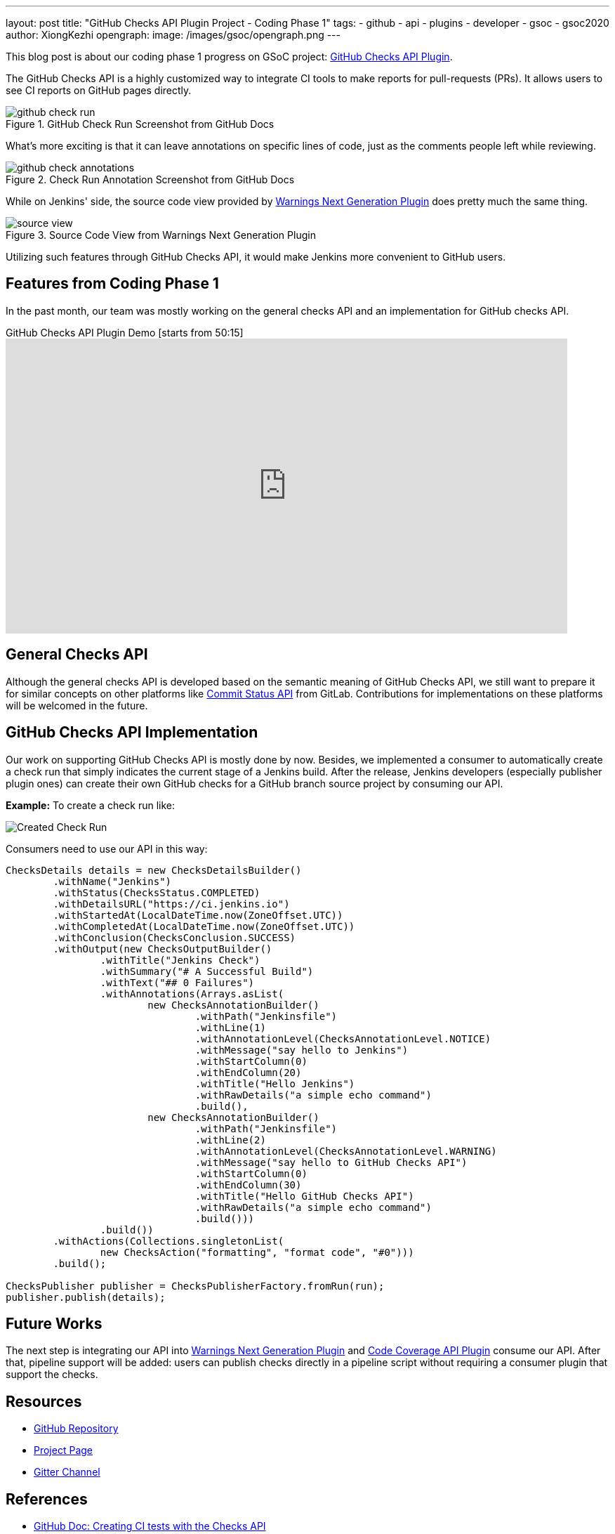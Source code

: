 ---
layout: post
title: "GitHub Checks API Plugin Project - Coding Phase 1"
tags:
- github
- api
- plugins
- developer
- gsoc
- gsoc2020
author: XiongKezhi
opengraph:
  image: /images/gsoc/opengraph.png
---

This blog post is about our coding phase 1 progress on GSoC project: link:/projects/gsoc/2020/projects/github-checks/[GitHub Checks API Plugin].

The GitHub Checks API is a highly customized way to integrate CI tools to make reports for pull-requests (PRs). 
It allows users to see CI reports on GitHub pages directly.

image::/images/post-images/2020/07-github-checks-api-plugin-coding-phase-1/github-check-run.png[title="GitHub Check Run Screenshot from GitHub Docs"]

What's more exciting is that it can leave annotations on specific lines of code, just as the comments people left while reviewing.

image::/images/post-images/2020/07-github-checks-api-plugin-coding-phase-1/github-check-annotations.png[title="Check Run Annotation Screenshot from GitHub Docs"]

While on Jenkins' side, the source code view provided by link:https://plugins.jenkins.io/warnings-ng/[Warnings Next Generation Plugin] does pretty much the same thing.

image::/images/post-images/2020/07-github-checks-api-plugin-coding-phase-1/source-view.png[title="Source Code View from Warnings Next Generation Plugin"]

Utilizing such features through GitHub Checks API, it would make Jenkins more convenient to GitHub users.

== Features from Coding Phase 1

In the past month, our team was mostly working on the general checks API and an implementation for GitHub checks API.

.GitHub Checks API Plugin Demo [starts from 50:15]
video::HQLhakpx5mk[youtube,width=800,height=420]

== General Checks API

Although the general checks API is developed based on the semantic meaning of GitHub Checks API, we still want to prepare it for similar concepts on other platforms like link:https://docs.gitlab.com/ee/api/commits.html#commit-status[Commit Status API] from GitLab.
Contributions for implementations on these platforms will be welcomed in the future.

== GitHub Checks API Implementation

Our work on supporting GitHub Checks API is mostly done by now.
Besides, we implemented a consumer to automatically create a check run that simply indicates the current stage of a Jenkins build.
After the release, Jenkins developers (especially publisher plugin ones) can create their own GitHub checks for a GitHub branch source project by consuming our API.

**Example:** To create a check run like:

image:/images/post-images/2020/07-github-checks-api-plugin-coding-phase-1/created-check-run.png[Created Check Run]

Consumers need to use our API in this way:

[source, java]
----

ChecksDetails details = new ChecksDetailsBuilder()
        .withName("Jenkins")
        .withStatus(ChecksStatus.COMPLETED)
        .withDetailsURL("https://ci.jenkins.io")
        .withStartedAt(LocalDateTime.now(ZoneOffset.UTC))
        .withCompletedAt(LocalDateTime.now(ZoneOffset.UTC))
        .withConclusion(ChecksConclusion.SUCCESS)
        .withOutput(new ChecksOutputBuilder()
                .withTitle("Jenkins Check")
                .withSummary("# A Successful Build")
                .withText("## 0 Failures")
                .withAnnotations(Arrays.asList(
                        new ChecksAnnotationBuilder()
                                .withPath("Jenkinsfile")
                                .withLine(1)
                                .withAnnotationLevel(ChecksAnnotationLevel.NOTICE)
                                .withMessage("say hello to Jenkins")
                                .withStartColumn(0)
                                .withEndColumn(20)
                                .withTitle("Hello Jenkins")
                                .withRawDetails("a simple echo command")
                                .build(),
                        new ChecksAnnotationBuilder()
                                .withPath("Jenkinsfile")
                                .withLine(2)
                                .withAnnotationLevel(ChecksAnnotationLevel.WARNING)
                                .withMessage("say hello to GitHub Checks API")
                                .withStartColumn(0)
                                .withEndColumn(30)
                                .withTitle("Hello GitHub Checks API")
                                .withRawDetails("a simple echo command")
                                .build()))
                .build())
        .withActions(Collections.singletonList(
                new ChecksAction("formatting", "format code", "#0")))
        .build();

ChecksPublisher publisher = ChecksPublisherFactory.fromRun(run);
publisher.publish(details);

----

== Future Works

The next step is integrating our API into link:https://plugins.jenkins.io/warnings-ng/[Warnings Next Generation Plugin] and link:https://plugins.jenkins.io/code-coverage-api/[Code Coverage API Plugin] consume our API.
After that, pipeline support will be added: users can publish checks directly in a pipeline script without requiring a consumer plugin that support the checks.

== Resources

* link:https://github.com/jenkinsci/checks-api-plugin[GitHub Repository]
* link:/projects/gsoc/2020/projects/github-checks/[Project Page]
* link:https://app.gitter.im/#/room/#jenkinsci_github-checks-api:gitter.im[Gitter Channel]

== References

* link:https://docs.github.com/en/developers/apps/creating-ci-tests-with-the-checks-api[GitHub Doc: Creating CI tests with the Checks API]
* link:https://github.com/jenkinsci/warnings-ng-plugin/blob/master/doc/Documentation.md#source-code-view[Warnings Next Generation Plugin: Source Code View]
